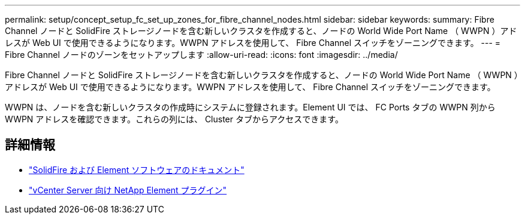 ---
permalink: setup/concept_setup_fc_set_up_zones_for_fibre_channel_nodes.html 
sidebar: sidebar 
keywords:  
summary: Fibre Channel ノードと SolidFire ストレージノードを含む新しいクラスタを作成すると、ノードの World Wide Port Name （ WWPN ）アドレスが Web UI で使用できるようになります。WWPN アドレスを使用して、 Fibre Channel スイッチをゾーニングできます。 
---
= Fibre Channel ノードのゾーンをセットアップします
:allow-uri-read: 
:icons: font
:imagesdir: ../media/


[role="lead"]
Fibre Channel ノードと SolidFire ストレージノードを含む新しいクラスタを作成すると、ノードの World Wide Port Name （ WWPN ）アドレスが Web UI で使用できるようになります。WWPN アドレスを使用して、 Fibre Channel スイッチをゾーニングできます。

WWPN は、ノードを含む新しいクラスタの作成時にシステムに登録されます。Element UI では、 FC Ports タブの WWPN 列から WWPN アドレスを確認できます。これらの列には、 Cluster タブからアクセスできます。



== 詳細情報

* https://docs.netapp.com/us-en/element-software/index.html["SolidFire および Element ソフトウェアのドキュメント"]
* https://docs.netapp.com/us-en/vcp/index.html["vCenter Server 向け NetApp Element プラグイン"^]


